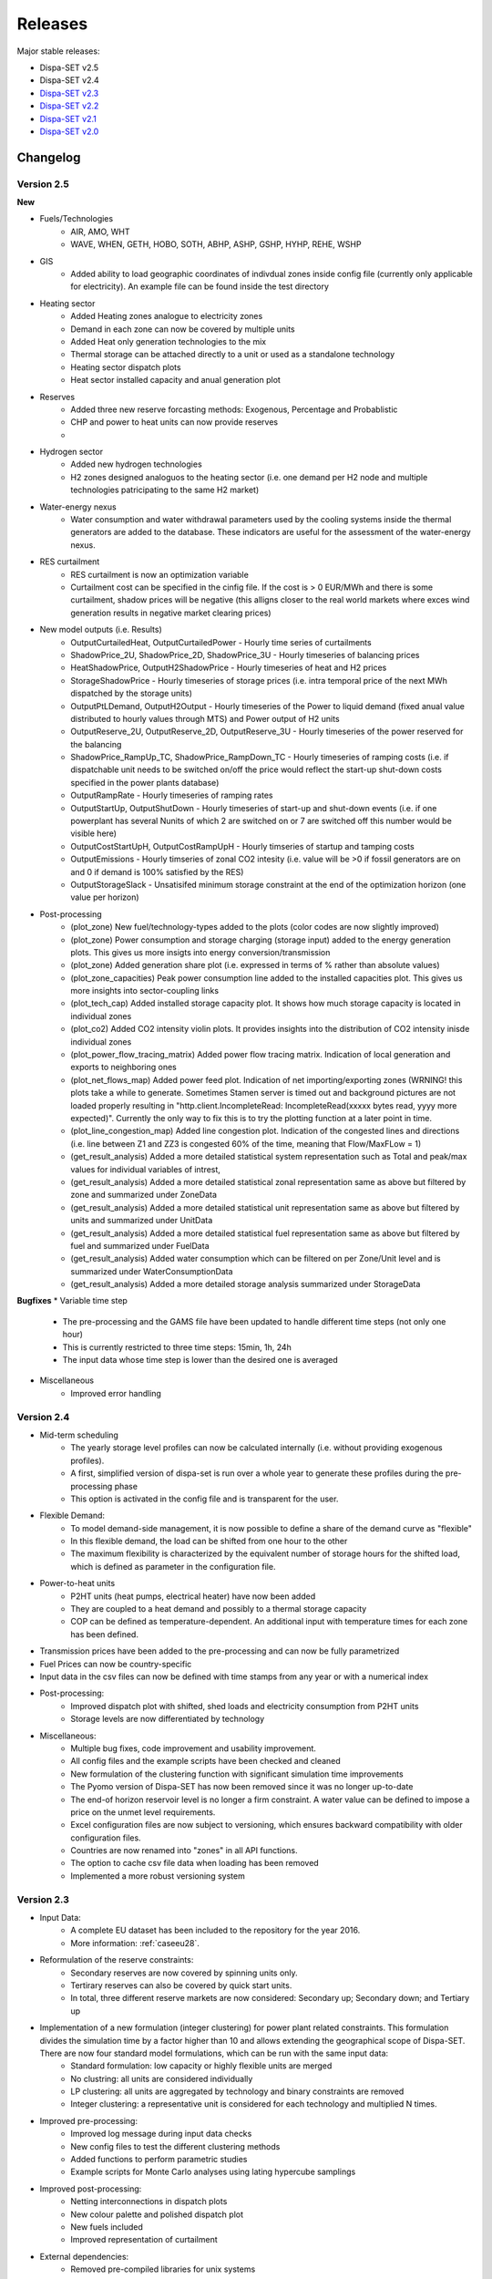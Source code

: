 .. _releases:

Releases
========

Major stable releases:

*  Dispa-SET v2.5

*  Dispa-SET v2.4

* `Dispa-SET v2.3`_ 

* `Dispa-SET v2.2`_

* `Dispa-SET v2.1`_

* `Dispa-SET v2.0`_

Changelog
---------

Version 2.5
^^^^^^^^^^^
**New**

* Fuels/Technologies
	- AIR, AMO, WHT
	- WAVE, WHEN, GETH, HOBO, SOTH, ABHP, ASHP, GSHP, HYHP, REHE, WSHP

* GIS
	- Added ability to load geographic coordinates of indivdual zones inside config file (currently only applicable for electricity). An example file can be found inside the \test directory 

* Heating sector
	- Added Heating zones analogue to electricity zones
	- Demand in each zone can now be covered by multiple units
	- Added Heat only generation technologies to the mix
	- Thermal storage can be attached directly to a unit or used as a standalone technology
	- Heating sector dispatch plots
	- Heat sector installed capacity and anual generation plot
	
* Reserves
	- Added three new reserve forcasting methods: Exogenous, Percentage and Probablistic
	- CHP and power to heat units can now provide reserves
	- 

* Hydrogen sector
	- Added new hydrogen technologies
	- H2 zones designed analoguos to the heating sector (i.e. one demand per H2 node and multiple technologies patricipating to the same H2 market)

* Water-energy nexus
	- Water consumption and water withdrawal parameters used by the cooling systems inside the thermal generators are added to the database. These indicators are useful for the assessment of the water-energy nexus. 

* RES curtailment
	- RES curtailment is now an optimization variable
	- Curtailment cost can be specified in the cinfig file. If the cost is > 0 EUR/MWh and there is some curtailment, shadow prices will be negative (this alligns closer to the real world markets where exces wind generation results in negative market clearing prices) 

* New model outputs (i.e. Results)
	- OutputCurtailedHeat, OutputCurtailedPower - Hourly time series of curtailments
	- ShadowPrice_2U, ShadowPrice_2D, ShadowPrice_3U - Hourly timeseries of balancing prices
	- HeatShadowPrice, OutputH2ShadowPrice - Hourly timeseries of heat and H2 prices
	- StorageShadowPrice - Hourly timeseries of storage prices (i.e. intra temporal price of the next MWh dispatched by the storage units)
	- OutputPtLDemand, OutputH2Output - Hourly timeseries of the Power to liquid demand (fixed anual value distributed to hourly values through MTS) and Power output of H2 units
	- OutputReserve_2U, OutputReserve_2D, OutputReserve_3U - Hourly timeseries of the power reserved for the balancing
	- ShadowPrice_RampUp_TC, ShadowPrice_RampDown_TC - Hourly timeseries of ramping costs (i.e. if dispatchable unit needs to be switched on/off the price would reflect the start-up shut-down costs specified in the power plants database)
	- OutputRampRate - Hourly timeseries of ramping rates
	- OutputStartUp, OutputShutDown - Hourly timeseries of start-up and shut-down events (i.e. if one powerplant has several Nunits of which 2 are switched on or 7 are switched off this number would be visible here)
	- OutputCostStartUpH, OutputCostRampUpH - Hourly timseries of startup and tamping costs
	- OutputEmissions - Hourly timseries of zonal CO2 intesity (i.e. value will be >0 if fossil generators are on and 0 if demand is 100% satisfied by the RES)
	- OutputStorageSlack - Unsatisifed minimum storage constraint at the end of the optimization horizon (one value per horizon) 
	
* Post-processing
	- (plot_zone) New fuel/technology-types added to the plots (color codes are now slightly improved)
	- (plot_zone) Power consumption and storage charging (storage input) added to the energy generation plots.  This gives us more insigts into energy conversion/transmission  
	- (plot_zone) Added generation share plot (i.e. expressed in terms of % rather than absolute values)
	- (plot_zone_capacities) Peak power consumption line added to the installed capacities plot. This gives us more insights into sector-coupling links
	- (plot_tech_cap) Added installed storage capacity plot. It shows how much storage capacity is located in individual zones
	- (plot_co2) Added CO2 intensity violin plots. It provides insights into the distribution of CO2 intensity inisde individual zones
	- (plot_power_flow_tracing_matrix) Added power flow tracing matrix. Indication of local generation and exports to neighboring ones
	- (plot_net_flows_map) Added power feed plot. Indication of net importing/exporting zones (WRNING! this plots take a while to generate. Sometimes Stamen server is timed out and background pictures are not loaded properly resulting in "http.client.IncompleteRead: IncompleteRead(xxxxx bytes read, yyyy more expected)". Currently the only way to fix this is to try the plotting function at a later point in time.
	- (plot_line_congestion_map) Added line congestion plot. Indication of the congested lines and directions (i.e. line between Z1 and ZZ3 is congested 60% of the time, meaning that Flow/MaxFLow = 1) 
	- (get_result_analysis) Added a more detailed statistical system representation such as Total and peak/max values for individual variables of intrest, 
	- (get_result_analysis) Added a more detailed statistical zonal representation same as above but filtered by zone and summarized under ZoneData 
	- (get_result_analysis) Added a more detailed statistical unit representation same as above but filtered by units and summarized under UnitData
	- (get_result_analysis) Added a more detailed statistical fuel representation same as above but filtered by fuel and summarized under FuelData
	- (get_result_analysis) Added water consumption which can be filtered on per Zone/Unit level and is summarized under WaterConsumptionData 
	- (get_result_analysis) Added a more detailed storage analysis summarized under StorageData 

**Bugfixes**
* Variable time step
	- The pre-processing and the GAMS file have been updated to handle different time steps (not only one hour)
	- This is currently restricted to three time steps: 15min, 1h, 24h
	- The input data whose time step is lower than the desired one is averaged

* Miscellaneous
	- Improved error handling


Version 2.4
^^^^^^^^^^^
* Mid-term scheduling
	- The yearly storage level profiles can now be calculated internally (i.e. without providing exogenous profiles).
	- A first, simplified version of dispa-set is run over a whole year to generate these profiles during the pre-processing phase
	- This option is activated in the config file and is transparent for the user.

* Flexible Demand:
	- To model demand-side management, it is now possible to define a share of the demand curve as "flexible"
	- In this flexible demand, the load can be shifted from one hour to the other
	- The maximum flexibility is characterized by the equivalent number of storage hours for the shifted load, which is defined as parameter in the configuration file.

* Power-to-heat units
	- P2HT units (heat pumps, electrical heater) have now been added
	- They are coupled to a heat demand and possibly to a thermal storage capacity
	- COP can be defined as temperature-dependent. An additional input with temperature times for each zone has been defined.

* Transmission prices have been added to the pre-processing and can now be fully parametrized

* Fuel Prices can now be country-specific

* Input data in the csv files can now be defined with time stamps from any year or with a numerical index

* Post-processing:
	- Improved dispatch plot with shifted, shed loads and electricity consumption from P2HT units
	- Storage levels are now differentiated by technology

* Miscellaneous:
	- Multiple bug fixes, code improvement and usability improvement.
	- All config files and the example scripts have been checked and cleaned
	- New formulation of the clustering function with significant simulation time improvements
	- The Pyomo version of Dispa-SET has now been removed since it was no longer up-to-date
	- The end-of horizon reservoir level is no longer a firm constraint. A water value can be defined to impose a price on the unmet level requirements.
	- Excel configuration files are now subject to versioning, which ensures backward compatibility with older configuration files.
	- Countries are now renamed into "zones" in all API functions.
	- The option to cache csv file data when loading has been removed
	- Implemented a more robust versioning system

Version 2.3
^^^^^^^^^^^
* Input Data: 
	- A complete EU dataset has been included to the repository for the year 2016. 
	- More information: :ref:`caseeu28`.

* Reformulation of the reserve constraints:
	- Secondary reserves are now covered by spinning units only. 
	- Tertirary reserves can also be covered by quick start units. 
	- In total, three different reserve markets are now considered: Secondary up; Secondary down; and Tertiary up

* Implementation of a new formulation (integer clustering) for power plant related constraints. This formulation divides the simulation time by a factor higher than 10 and allows extending the geographical scope of Dispa-SET. There are now four standard model formulations, which can be run with the same input data:
	- Standard formulation: low capacity or highly flexible units are merged
	- No clustring: all units are considered individually
	- LP clustering: all units are aggregated by technology and binary constraints are removed
	- Integer clustering: a representative unit is considered for each technology and multiplied N times.

* Improved pre-processing:
	- Improved log message during input data checks
	- New config files to test the different clustering methods
	- Added functions to perform parametric studies
	- Example scripts for Monte Carlo analyses using lating hypercube samplings

* Improved post-processing:
	- Netting interconnections in dispatch plots
 	- New colour palette and polished dispatch plot
	- New fuels included
	- Improved representation of curtailment

* External dependencies:
	- Removed pre-compiled libraries for unix systems
	- Use of the low-level GAMS API (https://github.com/kavvkon/gams-api)

* Python 3.7: 
	- Dispa-SET now runs exclusively on Python 3.7. 
	- The compatibility with previous Python versions (2.7, 3.6) is not guaranteed anymore.

* Miscellaneous:
	- Unit tests on travis (https://travis-ci.org/energy-modelling-toolkit/Dispa-SET)
	- Bug fixes

Version 2.2
^^^^^^^^^^^

* Inclusion of CHP, power2heat and thermal storage (these new features can be tested by running the config file for Cyprus: 'ConfigFiles/ConfigCY.xlsx')

* Bug fixes

* Improved user interface


Version 2.1
^^^^^^^^^^^

* Major refactoring of the folder structure

* New data included in the database

* Inclusion of the LP formulation (in addition to the MILP)


Version 2.0
^^^^^^^^^^^

First public version of the Dispa-SET model.


.. _Dispa-SET v2.3: https://github.com/energy-modelling-toolkit/Dispa-SET/archive/v2.3.zip
.. _Dispa-SET v2.2: https://github.com/energy-modelling-toolkit/Dispa-SET/archive/v2.2.zip
.. _Dispa-SET v2.1: https://github.com/energy-modelling-toolkit/Dispa-SET/archive/v2.1.zip
.. _Dispa-SET v2.0: https://github.com/energy-modelling-toolkit/Dispa-SET/archive/v2.0.zip



